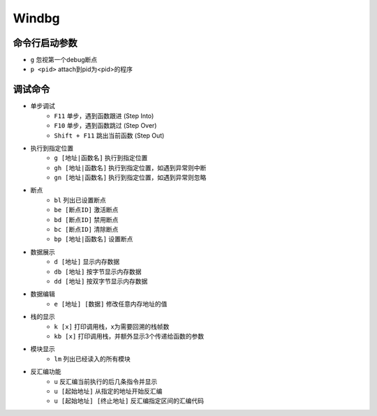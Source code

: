 Windbg
================================


命令行启动参数
--------------------------------
- ``g`` 忽视第一个debug断点
- ``p <pid>`` attach到pid为<pid>的程序


调试命令
--------------------------------

- 单步调试
    - ``F11`` 单步，遇到函数跟进 (Step Into)
    - ``F10`` 单步，遇到函数跳过 (Step Over)
    - ``Shift + F11`` 跳出当前函数 (Step Out)
- 执行到指定位置
    - ``g [地址|函数名]`` 执行到指定位置
    - ``gh [地址|函数名]`` 执行到指定位置，如遇到异常则中断
    - ``gn [地址|函数名]`` 执行到指定位置，如遇到异常则忽略
- 断点
    - ``bl`` 列出已设置断点
    - ``be [断点ID]`` 激活断点
    - ``bd [断点ID]`` 禁用断点
    - ``bc [断点ID]`` 清除断点
    - ``bp [地址|函数名]`` 设置断点
- 数据展示
    - ``d [地址]`` 显示内存数据
    - ``db [地址]`` 按字节显示内存数据
    - ``dd [地址]`` 按双字节显示内存数据
- 数据编辑
    - ``e [地址] [数据]`` 修改任意内存地址的值
- 栈的显示
    - ``k [x]`` 打印调用栈，x为需要回溯的栈帧数
    - ``kb [x]`` 打印调用栈，并额外显示3个传递给函数的参数
- 模块显示
    - ``lm`` 列出已经读入的所有模块
- 反汇编功能
    - ``u`` 反汇编当前执行的后几条指令并显示
    - ``u [起始地址]`` 从指定的地址开始反汇编
    - ``u [起始地址] [终止地址]`` 反汇编指定区间的汇编代码
